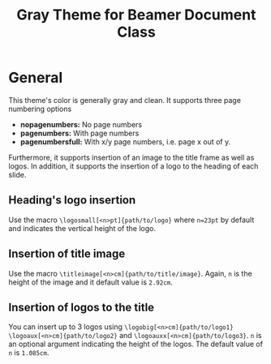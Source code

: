 #+TITLE: Gray Theme for Beamer Document Class

* General

This theme's color is generally gray and clean. It supports three
page numbering options
- *nopagenumbers:* No page numbers
- *pagenumbers:* With page numbers
- *pagenumbersfull:* With x/y page numbers, i.e. page x out of y.

Furthermore, it supports insertion of an image to the title frame as
well as logos. In addition, it supports the insertion of a logo to
the heading of each slide.

** Heading's logo insertion
Use the macro =\logosmall[<n>pt]{path/to/logo}= where =n=23pt= by
default and indicates the vertical height of the logo.

** Insertion of title image
Use the macro =\titleimage[<n>cm]{path/to/title/image}=. Again, =n=
is the height of the image and it default value is =2.92cm=.

** Insertion of logos to the title
You can insert up to 3 logos using =\logobig[<n>cm]{path/to/logo1}=
=\logoaux[<n>cm]{path/to/logo2}= and
=\logoauxx[<n>cm]{path/to/logo3}=. =n= is an optional argument
indicating the height of the logos. The default value of =n= is =1.085cm=.
